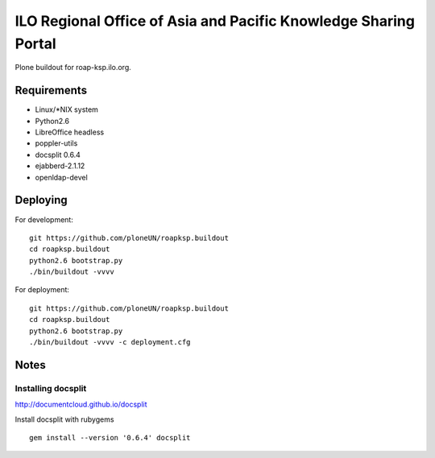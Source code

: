 ILO Regional Office of Asia and Pacific Knowledge Sharing Portal
=================================================================

Plone buildout for roap-ksp.ilo.org. 

Requirements
-------------

* Linux/\*NIX system

* Python2.6

* LibreOffice headless

* poppler-utils

* docsplit 0.6.4

* ejabberd-2.1.12

* openldap-devel

Deploying
----------

For development::

  git https://github.com/ploneUN/roapksp.buildout
  cd roapksp.buildout
  python2.6 bootstrap.py
  ./bin/buildout -vvvv 

For deployment::

  git https://github.com/ploneUN/roapksp.buildout
  cd roapksp.buildout
  python2.6 bootstrap.py
  ./bin/buildout -vvvv -c deployment.cfg


Notes
-----

Installing docsplit
~~~~~~~~~~~~~~~~~~~

http://documentcloud.github.io/docsplit

Install docsplit with rubygems ::

        gem install --version '0.6.4' docsplit
